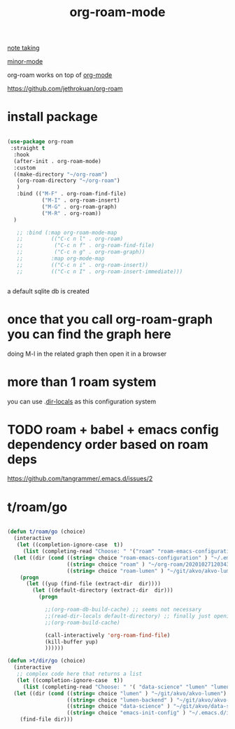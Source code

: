 #+TITLE: org-roam-mode

[[file:20201025233718-note_taking.org][note taking]]

[[file:20201024180511-minor_mode.org][minor-mode]]

org-roam works on top of [[file:20201024180240-org_mode.org][org-mode]]

https://github.com/jethrokuan/org-roam

* install package
 #+BEGIN_SRC emacs-lisp :results silent

 (use-package org-roam
  :straight t
   :hook
   (after-init . org-roam-mode)
   :custom
   ((make-directory "~/org-roam")
    (org-roam-directory "~/org-roam")
    )
    :bind (("M-F" . org-roam-find-file)
            ("M-I" . org-roam-insert)
            ("M-G" . org-roam-graph)
            ("M-R" . org-roam))
   )

    ;; :bind (:map org-roam-mode-map
    ;;         (("C-c n l" . org-roam)
    ;;          ("C-c n f" . org-roam-find-file)
    ;;          ("C-c n g" . org-roam-graph))
    ;;         :map org-mode-map
    ;;         (("C-c n i" . org-roam-insert))
    ;;         (("C-c n I" . org-roam-insert-immediate)))


 #+END_SRC




 a default sqlite db is created


* once that you call org-roam-graph you can find the graph here

doing M-l in the related graph then open it in a browser

* more than 1 roam system
you can use .[[/Users/tangrammer/.emacs.d/configuration/.dir-locals.el::1][dir-locals]] as this configuration system


* TODO roam + babel + emacs config dependency order based on roam deps
https://github.com/tangrammer/.emacs.d/issues/2

* t/roam/go
  #+BEGIN_SRC emacs-lisp :results silent

  (defun t/roam/go (choice)
    (interactive
     (let ((completion-ignore-case  t))
       (list (completing-read "Choose: " '("roam" "roam-emacs-configuration" "roam-lumen") nil t))))
    (let ((dir (cond ((string= choice "roam-emacs-configuration" ) "~/.emacs.d/configuration/20201025113623-index.org")
                     ((string= choice "roam" ) "~/org-roam/20201027120343-index.org")
                     ((string= choice "roam-lumen" ) "~/git/akvo/akvo-lumen/backend/roam/20201102093126-index.org"))))
      (progn
        (let ((yup (find-file (extract-dir  dir))))
          (let ((default-directory (extract-dir  dir)))
            (progn

              ;;(org-roam-db-build-cache) ;; seems not necessary
              ;;(read-dir-locals default-directory) ;; finally just opening and killing the buffer to read the locals
              ;;(org-roam-build-cache)

              (call-interactively 'org-roam-find-file)
              (kill-buffer yup)
              ))))))

  (defun >t/dir/go (choice)
    (interactive
     ;; complex code here that returns a list
     (let ((completion-ignore-case  t))
       (list (completing-read "Choose: " '( "data-science" "lumen" "lumen-backend" "emacs-init-config") nil t))))
    (let ((dir (cond ((string= choice "lumen" ) "~/git/akvo/akvo-lumen")
                     ((string= choice "lumen-backend" ) "~/git/akvo/akvo-lumen/backend/project.clj")
                     ((string= choice "data-science" ) "~/git/akvo/data-science/akvo-data-science-services")
                     ((string= choice "emacs-init-config" ) "~/.emacs.d/init.el"))))
      (find-file dir)))

  #+END_SRC
